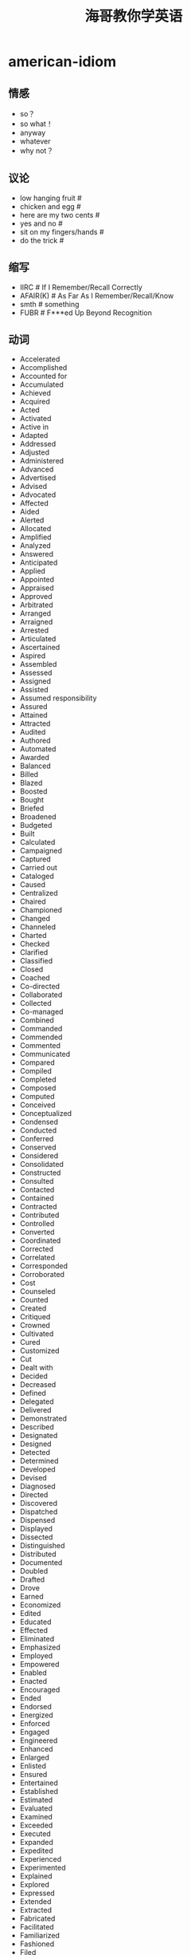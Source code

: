 * american-idiom
#+TITLE: 海哥教你学英语

** 情感
   - so？
   - so what！
   - anyway
   - whatever
   - why not？

** 议论
   - low hanging fruit #
   - chicken and egg #
   - here are my two cents #
   - yes and no #
   - sit on my fingers/hands #
   - do the trick #

** 缩写
   - IIRC # If I Remember/Recall Correctly
   - AFAIR(K) # As Far As I Remember/Recall/Know
   - smth # something
   - FUBR # F***ed Up Beyond Recognition

** 动词
   - Accelerated
   - Accomplished
   - Accounted for
   - Accumulated
   - Achieved
   - Acquired
   - Acted
   - Activated
   - Active in
   - Adapted
   - Addressed
   - Adjusted
   - Administered
   - Advanced
   - Advertised
   - Advised
   - Advocated
   - Affected
   - Aided
   - Alerted
   - Allocated
   - Amplified
   - Analyzed
   - Answered
   - Anticipated
   - Applied
   - Appointed
   - Appraised
   - Approved
   - Arbitrated
   - Arranged
   - Arraigned
   - Arrested
   - Articulated
   - Ascertained
   - Aspired
   - Assembled
   - Assessed
   - Assigned
   - Assisted
   - Assumed responsibility
   - Assured
   - Attained
   - Attracted
   - Audited
   - Authored
   - Automated
   - Awarded
   - Balanced
   - Billed
   - Blazed
   - Boosted
   - Bought
   - Briefed
   - Broadened
   - Budgeted
   - Built
   - Calculated
   - Campaigned
   - Captured
   - Carried out
   - Cataloged
   - Caused
   - Centralized
   - Chaired
   - Championed
   - Changed
   - Channeled
   - Charted
   - Checked
   - Clarified
   - Classified
   - Closed
   - Coached
   - Co-directed
   - Collaborated
   - Collected
   - Co-managed
   - Combined
   - Commanded
   - Commended
   - Commented
   - Communicated
   - Compared
   - Compiled
   - Completed
   - Composed
   - Computed
   - Conceived
   - Conceptualized
   - Condensed
   - Conducted
   - Conferred
   - Conserved
   - Considered
   - Consolidated
   - Constructed
   - Consulted
   - Contacted
   - Contained
   - Contracted
   - Contributed
   - Controlled
   - Converted
   - Coordinated
   - Corrected
   - Correlated
   - Corresponded
   - Corroborated
   - Cost
   - Counseled
   - Counted
   - Created
   - Critiqued
   - Crowned
   - Cultivated
   - Cured
   - Customized
   - Cut
   - Dealt with
   - Decided
   - Decreased
   - Defined
   - Delegated
   - Delivered
   - Demonstrated
   - Described
   - Designated
   - Designed
   - Detected
   - Determined
   - Developed
   - Devised
   - Diagnosed
   - Directed
   - Discovered
   - Dispatched
   - Dispensed
   - Displayed
   - Dissected
   - Distinguished
   - Distributed
   - Documented
   - Doubled
   - Drafted
   - Drove
   - Earned
   - Economized
   - Edited
   - Educated
   - Effected
   - Eliminated
   - Emphasized
   - Employed
   - Empowered
   - Enabled
   - Enacted
   - Encouraged
   - Ended
   - Endorsed
   - Energized
   - Enforced
   - Engaged
   - Engineered
   - Enhanced
   - Enlarged
   - Enlisted
   - Ensured
   - Entertained
   - Established
   - Estimated
   - Evaluated
   - Examined
   - Exceeded
   - Executed
   - Expanded
   - Expedited
   - Experienced
   - Experimented
   - Explained
   - Explored
   - Expressed
   - Extended
   - Extracted
   - Fabricated
   - Facilitated
   - Familiarized
   - Fashioned
   - Filed
   - Filled
   - Finalized
   - Financed
   - Fine-tuned
   - Fixed
   - Focused
   - Forecast
   - Forecasted
   - Formed
   - Formulated
   - Fostered
   - Found
   - Founded
   - Fulfilled
   - Functioned as
   - Furnished
   - Gained
   - Gathered
   - Generated
   - Graded
   - Graduated
   - Granted
   - Grew
   - Guided
   - Halved
   - Handled
   - Harmonized
   - Harnessed
   - Headed
   - Helped
   - Hired
   - Hypothesized
   - Identified
   - Illustrated
   - Imagined
   - Implemented
   - Impressed
   - Improved
   - Improvised
   - Incorporated
   - Increased
   - Indexed
   - Indoctrinated
   - Influenced
   - Informed
   - Initiated
   - Innovated
   - Inspected
   - Inspired
   - Installed
   - Instigated
   - Instituted
   - Instructed
   - Insured
   - Integrated
   - Interpreted
   - Interviewed
   - Introduced
   - Invented
   - Inventoried
   - Invested
   - Investigated
   - Involved
   - Issued
   - Joined
   - Judged
   - Justified
   - Kept
   - Launched
   - Lead
   - Learned
   - Leased
   - Lectured
   - Led
   - Liaised
   - Licensed
   - Listed
   - Located
   - Logged
   - Machined
   - Made
   - Magnified
   - Maintained
   - Managed
   - Marketed
   - Mastered
   - Matched
   - Maximized
   - Measured
   - Mediated
   - Merged
   - Met
   - Met with
   - Minimized
   - Mobilized
   - Moderated
   - Modernized
   - Modified
   - Monitored
   - Motivated
   - Moved
   - Named
   - Navigated
   - Negated
   - Negotiated
   - Netted
   - Observed
   - Obtained
   - Opened
   - Operated
   - Optimized
   - Orchestrated
   - Ordered
   - Organized
   - Originated
   - Outlined
   - Overhauled
   - Oversaw
   - Participated
   - Perceived
   - Performed
   - Persuaded
   - Photographed
   - Piloted
   - Pinpointed
   - Pioneered
   - Placed
   - Played
   - Planned
   - Predicted
   - Prepared
   - Presented
   - Presided
   - Prevented
   - Printed
   - Prioritized
   - Processed
   - Procured
   - Produced
   - Programmed
   - Prohibited
   - Projected
   - Promoted
   - Proofread
   - Proposed
   - Protected
   - Proved
   - Provided
   - Publicized
   - Published
   - Purchased
   - Pursued
   - Qualified
   - Queried
   - Questioned
   - Raised
   - Ran
   - Ranked
   - Rated
   - Reached
   - Realigned
   - Realized
   - Reasoned
   - Received
   - Recognized
   - Recommended
   - Reconciled
   - Recorded
   - Recruited
   - Redesigned
   - Reduced
   - Referred
   - Registered
   - Regulated
   - Rehabilitated
   - Reinforced
   - Related
   - Remodeled
   - Rendered
   - Reorganized
   - Repaired
   - Replaced
   - Replied
   - Reported
   - Represented
   - Reputed
   - Researched
   - Resolved
   - Responded
   - Restored
   - Restructured
   - Retrieved
   - Revamped
   - Reversed
   - Reviewed
   - Revised
   - Revitalized
   - Routed
   - Saved
   - Scheduled
   - Screened
   - Searched
   - Secured
   - Selected
   - Separated
   - Served
   - Serviced
   - Set or set up
   - Shaped
   - Shared
   - Showed
   - Simplified
   - Simulated
   - Sketched
   - Slashed
   - Sold
   - Solidified
   - Solved
   - Sorted
   - Sought
   - Sparked
   - Spearheaded
   - Specialized
   - Specified
   - Spoke
   - Sponsored
   - Staffed
   - Standardized
   - Started
   - Steered
   - Stimulated
   - Stored
   - Streamlined
   - Strengthened
   - Stressed
   - Stretched
   - Structured
   - Studied
   - Submitted
   - Substituted
   - Succeeded
   - Suggested
   - Summarized
   - Superseded
   - Supervised
   - Supplemented
   - Supplied
   - Supported
   - Surpassed
   - Surveyed
   - Synchronized
   - Synergized
   - Systematized
   - Tabulated
   - Tackled
   - Targeted
   - Taught
   - Terminated
   - Tested
   - Tightened
   - Took or took over
   - Totaled
   - Toured
   - Traced
   - Tracked
   - Traded
   - Trained
   - Transcribed
   - Transferred
   - Transformed
   - Translated
   - Transmitted
   - Transported
   - Traveled
   - Treated
   - Triggered
   - Trimmed
   - Tripled
   - Triumphed
   - Troubleshot
   - Turned
   - Tutored
   - Typed
   - Umpired
   - Uncovered
   - Understood
   - Understudied
   - Undertook
   - Underwent
   - Underwrote
   - Unearthed
   - Unified
   - United
   - Unraveled
   - Updated
   - Upgraded
   - Urged
   - Used
   - Utilized
   - Validated
   - Valued
   - Verbalized
   - Verified
   - Visited
   - Vitalized
   - Volunteered
   - Waged
   - Weighed
   - Widened
   - Won
   - Worked
   - Wrote
